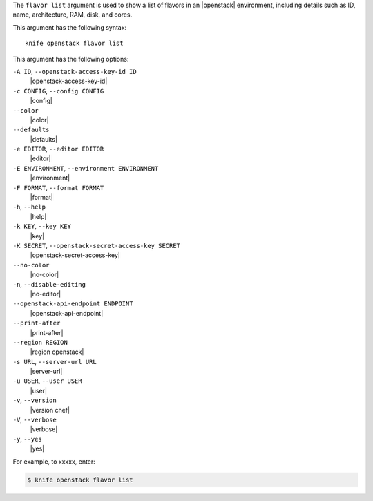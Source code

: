 .. The contents of this file are included in multiple topics.
.. This file describes a command or a sub-command for Knife.
.. This file should not be changed in a way that hinders its ability to appear in multiple documentation sets.


The ``flavor list`` argument is used to show a list of flavors in an |openstack| environment, including details such as ID, name, architecture, RAM, disk, and cores.

This argument has the following syntax::

   knife openstack flavor list

This argument has the following options:

``-A ID``, ``--openstack-access-key-id ID``
   |openstack-access-key-id|

``-c CONFIG``, ``--config CONFIG``
   |config|

``--color``
   |color|

``--defaults``
   |defaults|

``-e EDITOR``, ``--editor EDITOR``
   |editor|

``-E ENVIRONMENT``, ``--environment ENVIRONMENT``
   |environment|

``-F FORMAT``, ``--format FORMAT``
   |format|

``-h``, ``--help``
   |help|

``-k KEY``, ``--key KEY``
   |key|

``-K SECRET``, ``--openstack-secret-access-key SECRET``
   |openstack-secret-access-key|

``--no-color``
   |no-color|

``-n``, ``--disable-editing``
   |no-editor|

``--openstack-api-endpoint ENDPOINT``
   |openstack-api-endpoint|

``--print-after``
   |print-after|

``--region REGION``
   |region openstack|

``-s URL``, ``--server-url URL``
   |server-url|

``-u USER``, ``--user USER``
   |user|

``-v``, ``--version``
   |version chef|

``-V``, ``--verbose``
   |verbose|

``-y``, ``--yes``
   |yes|

For example, to xxxxx, enter:

.. code-block:: bash

   $ knife openstack flavor list

